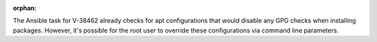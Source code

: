 :orphan:

The Ansible task for V-38462 already checks for apt configurations that would
disable any GPG checks when installing packages. However, it's possible for
the root user to override these configurations via command line parameters.
